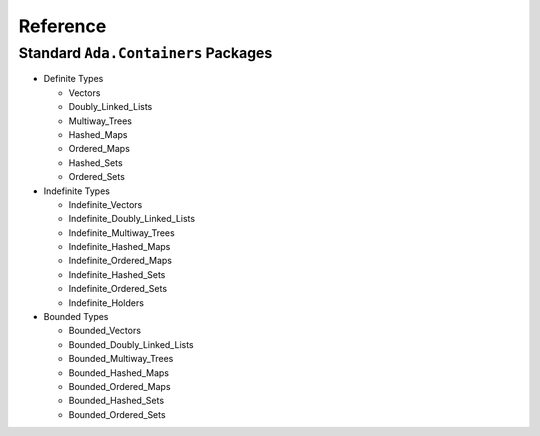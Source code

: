 ===========
Reference
===========

--------------------------------------
Standard ``Ada.Containers`` Packages
--------------------------------------

* Definite Types

  - Vectors
  - Doubly_Linked_Lists
  - Multiway_Trees
  - Hashed_Maps
  - Ordered_Maps
  - Hashed_Sets
  - Ordered_Sets

* Indefinite Types

  - Indefinite_Vectors
  - Indefinite_Doubly_Linked_Lists
  - Indefinite_Multiway_Trees
  - Indefinite_Hashed_Maps
  - Indefinite_Ordered_Maps
  - Indefinite_Hashed_Sets
  - Indefinite_Ordered_Sets
  - Indefinite_Holders

* Bounded Types

  - Bounded_Vectors
  - Bounded_Doubly_Linked_Lists
  - Bounded_Multiway_Trees
  - Bounded_Hashed_Maps
  - Bounded_Ordered_Maps
  - Bounded_Hashed_Sets
  - Bounded_Ordered_Sets

